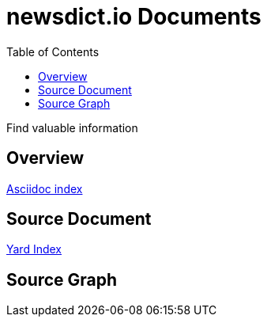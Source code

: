 :toc: left

= newsdict.io Documents

Find valuable information

== Overview
link:/asciidoc/[Asciidoc index]

== Source Document
link:/yard/[Yard Index]

== Source Graph